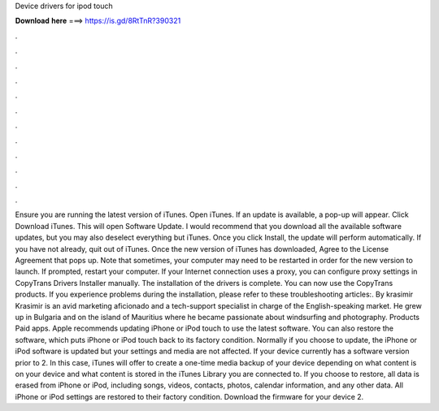 Device drivers for ipod touch

𝐃𝐨𝐰𝐧𝐥𝐨𝐚𝐝 𝐡𝐞𝐫𝐞 ===> https://is.gd/8RtTnR?390321

.

.

.

.

.

.

.

.

.

.

.

.

Ensure you are running the latest version of iTunes. Open iTunes. If an update is available, a pop-up will appear. Click Download iTunes. This will open Software Update. I would recommend that you download all the available software updates, but you may also deselect everything but iTunes. Once you click Install, the update will perform automatically. If you have not already, quit out of iTunes. Once the new version of iTunes has downloaded, Agree to the License Agreement that pops up.
Note that sometimes, your computer may need to be restarted in order for the new version to launch. If prompted, restart your computer. If your Internet connection uses a proxy, you can configure proxy settings in CopyTrans Drivers Installer manually.
The installation of the drivers is complete. You can now use the CopyTrans products. If you experience problems during the installation, please refer to these troubleshooting articles:.
By krasimir Krasimir is an avid marketing aficionado and a tech-support specialist in charge of the English-speaking market. He grew up in Bulgaria and on the island of Mauritius where he became passionate about windsurfing and photography.
Products Paid apps. Apple recommends updating iPhone or iPod touch to use the latest software. You can also restore the software, which puts iPhone or iPod touch back to its factory condition. Normally if you choose to update, the iPhone or iPod software is updated but your settings and media are not affected. If your device currently has a software version prior to 2. In this case, iTunes will offer to create a one-time media backup of your device depending on what content is on your device and what content is stored in the iTunes Library you are connected to.
If you choose to restore, all data is erased from iPhone or iPod, including songs, videos, contacts, photos, calendar information, and any other data. All iPhone or iPod settings are restored to their factory condition. Download the firmware for your device 2.